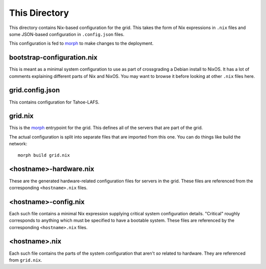 This Directory
==============

This directory contains Nix-based configuration for the grid.
This takes the form of Nix expressions in ``.nix`` files
and some JSON-based configuration in ``.config.json`` files.

This configuration is fed to `morph`_ to make changes to the deployment.

bootstrap-configuration.nix
---------------------------

This is meant as a minimal system configuration to use as part of crossgrading a Debian install to NixOS.
It has a lot of comments explaining different parts of Nix and NixOS.
You may want to browse it before looking at other ``.nix`` files here.

grid.config.json
----------------

This contains configuration for Tahoe-LAFS.

grid.nix
--------

This is the `morph`_ entrypoint for the grid.
This defines all of the servers that are part of the grid.

The actual configuration is split into separate files that are imported from this one.
You can do things like build the network::

  morph build grid.nix

<hostname>-hardware.nix
-----------------------

These are the generated hardware-related configuration files for servers in the grid.
These files are referenced from the corresponding ``<hostname>.nix`` files.

<hostname>-config.nix
---------------------

Each such file contains a minimal Nix expression supplying critical system configuration details.
"Critical" roughly corresponds to anything which must be specified to have a bootable system.
These files are referenced by the corresponding ``<hostname>.nix`` files.

<hostname>.nix
--------------

Each such file contains the parts of the system configuration that aren't *so* related to hardware.
They are referenced from ``grid.nix``.

.. _`morph`: https://github.com/DBCDK/morph
